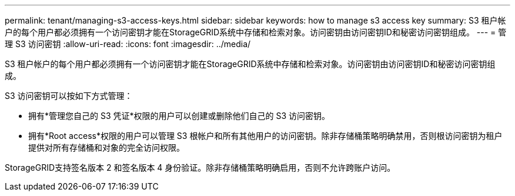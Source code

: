 ---
permalink: tenant/managing-s3-access-keys.html 
sidebar: sidebar 
keywords: how to manage s3 access key 
summary: S3 租户帐户的每个用户都必须拥有一个访问密钥才能在StorageGRID系统中存储和检索对象。访问密钥由访问密钥ID和秘密访问密钥组成。 
---
= 管理 S3 访问密钥
:allow-uri-read: 
:icons: font
:imagesdir: ../media/


[role="lead"]
S3 租户帐户的每个用户都必须拥有一个访问密钥才能在StorageGRID系统中存储和检索对象。访问密钥由访问密钥ID和秘密访问密钥组成。

S3 访问密钥可以按如下方式管理：

* 拥有*管理您自己的 S3 凭证*权限的用户可以创建或删除他们自己的 S3 访问密钥。
* 拥有*Root access*权限的用户可以管理 S3 根帐户和所有其他用户的访问密钥。除非存储桶策略明确禁用，否则根访问密钥为租户提供对所有存储桶和对象的完全访问权限。


StorageGRID支持签名版本 2 和签名版本 4 身份验证。除非存储桶策略明确启用，否则不允许跨账户访问。
